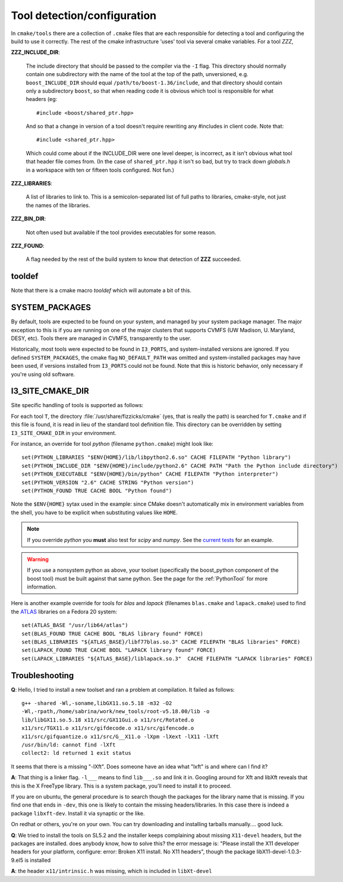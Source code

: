 .. index:: toolset
   single: I3_PORTS

.. _tooldetection:

Tool detection/configuration 
============================

In ``cmake/tools`` there are a collection of ``.cmake`` files that are
each responsible for detecting a tool and configuring the build to use
it correctly.  The rest of the cmake infrastructure 'uses' tool via 
several cmake variables.  For a tool *ZZZ*,

**ZZZ_INCLUDE_DIR**:

  The include directory that should be passed to the compiler via the
  ``-I`` flag.  This directory should normally contain one
  subdirectory with the name of the tool at the top of the path,
  unversioned, e.g.  ``boost_INCLUDE_DIR`` should equal
  ``/path/to/boost-1.36/include``, and that directory should contain
  only a subdirectory ``boost``, so that when reading code it is
  obvious which tool is responsible for what headers (eg::

    #include <boost/shared_ptr.hpp>

  And so that a change in version of a tool doesn't require rewriting
  any #includes in client code.   Note that::

    #include <shared_ptr.hpp>

  Which could come about if the INCLUDE_DIR were one level deeper, is
  incorrect, as it isn't obvious what tool that header file comes
  from.  (In the case of ``shared_ptr.hpp`` it isn't so bad, but try
  to track down *globals.h* in a workspace with ten or fifteen tools
  configured.  Not fun.)

**ZZZ_LIBRARIES**:

  A list of libraries to link to.  This is a semicolon-separated list
  of full paths to libraries, cmake-style, not just the names of the
  libraries.

**ZZZ_BIN_DIR**:

  Not often used but available if the tool provides executables for
  some reason.

**ZZZ_FOUND**:

  A flag needed by the rest of the build system to know that detection
  of **ZZZ** succeeded.

tooldef
-------

Note that there is a cmake macro *tooldef* which will automate a bit
of this.


.. _SYSTEM_PACKAGES:
 
SYSTEM_PACKAGES
---------------

.. index:: SYSTEM_PACKAGES

By default, tools are expected to be found on your system, and managed
by your system package manager. The major exception to this is if you
are running on one of the major clusters that supports CVMFS (UW
Madison, U. Maryland, DESY, etc). Tools there are managed in CVMFS,
transparently to the user.

Historically, most tools were expected to be found in ``I3_PORTS``, and
system-installed versions are ignored.  If you defined
``SYSTEM_PACKAGES``, the cmake flag ``NO_DEFAULT_PATH`` was omitted and
system-installed packages may have been used, if versions installed from 
``I3_PORTS`` could not be found. Note that this is historic behavior,
only necessary if you're using old software.


.. _I3_SITE_CMAKE_DIR:

I3_SITE_CMAKE_DIR
-----------------

.. index:: I3_SITE_CMAKE_DIR
.. index:: /usr/share/fizzicks/cmake


Site specific handling of tools is supported as follows:

For each tool ``T``, the directory :file:`/usr/share/fizzicks/cmake`
(yes, that is really the path) is searched for ``T.cmake`` and if this
file is found, it is read in lieu of the standard tool definition
file.  This directory can be overridden by setting
``I3_SITE_CMAKE_DIR`` in your environment.

For instance, an override for tool *python* (filename
``python.cmake``) might look like::

  set(PYTHON_LIBRARIES "$ENV{HOME}/lib/libpython2.6.so" CACHE FILEPATH "Python library")
  set(PYTHON_INCLUDE_DIR "$ENV{HOME}/include/python2.6" CACHE PATH "Path the Python include directory")
  set(PYTHON_EXECUTABLE "$ENV{HOME}/bin/python" CACHE FILEPATH "Python interpreter")
  set(PYTHON_VERSION "2.6" CACHE STRING "Python version")
  set(PYTHON_FOUND TRUE CACHE BOOL "Python found")

Note the ``$ENV{HOME}`` sytax used in the example: since CMake doesn't
automatically mix in environment variables from the shell, you have to be explicit
when substituting values like ``HOME``.

.. note:: If you override *python* you **must** also test for *scipy*
          and *numpy*. See the `current tests
          <http://code.icecube.wisc.edu/projects/icecube/browser/IceTray/projects/cmake/trunk/tools/python.cmake>`_
          for an example.

.. warning:: If you use a nonsystem python as above, your toolset
   	     (specifically the boost_python component of the boost tool)
	     must be built against that same python.  See the page for
	     the :ref:`PythonTool` for more information.

Here is another example override for tools for *blas* and *lapack* (filenames
``blas.cmake`` and ``lapack.cmake``) used to find the
`ATLAS <http://math-atlas.sourceforge.net>`_ libraries on a Fedora 20 system::
        
        set(ATLAS_BASE "/usr/lib64/atlas")
        set(BLAS_FOUND TRUE CACHE BOOL "BLAS library found" FORCE)
        set(BLAS_LIBRARIES "${ATLAS_BASE}/libf77blas.so.3" CACHE FILEPATH "BLAS libraries" FORCE)
        set(LAPACK_FOUND TRUE CACHE BOOL "LAPACK library found" FORCE)
        set(LAPACK_LIBRARIES "${ATLAS_BASE}/liblapack.so.3"  CACHE FILEPATH "LAPACK libraries" FORCE)

Troubleshooting
---------------

.. index:: toolset ; troubleshooting
   
**Q**: Hello, I tried to install a new toolset and ran a problem at
compilation. It failed as follows::

   g++ -shared -Wl,-soname,libGX11.so.5.18 -m32 -O2
   -Wl,-rpath,/home/sabrina/work/new_tools/root-v5.18.00/lib -o
   lib/libGX11.so.5.18 x11/src/GX11Gui.o x11/src/Rotated.o
   x11/src/TGX11.o x11/src/gifdecode.o x11/src/gifencode.o
   x11/src/gifquantize.o x11/src/G__X11.o -lXpm -lXext -lX11 -lXft
   /usr/bin/ld: cannot find -lXft 
   collect2: ld returned 1 exit status

It seems that there is a missing "-lXft". Does someone have an idea what "lxft" is and where can I find it? 

**A**: That thing is a linker flag.  ``-l___`` means to find ``lib___.so``
and link it in.  Googling around for Xft and libXft reveals that this
is the X FreeType library.  This is a system package, you'll need to
install it to proceed.

If you are on ubuntu, the general procedure is to search though the
packages for the library name that is missing.   If you find one that
ends in ``-dev``, this one is likely to contain the missing
headers/libraries.
In this case there is indeed a package ``libxft-dev``.  Install it via
synaptic or the like.

On redhat or others, you're on your own.  You can try downloading and
installing tarballs manually....  good luck.


**Q**: We tried to install the tools on SL5.2 and the installer keeps
complaining about missing ``X11-devel`` headers, but the packages are
installed. does anybody know, how to solve this?  the error message
is: "Please install the X11 developer headers for your platform,
configure: error: Broken X11 install. No X11 headers", though the
package libX11-devel-1.0.3-9.el5 is installed

**A**: the header ``x11/intrinsic.h`` was missing, which is included in
``libXt-devel``

